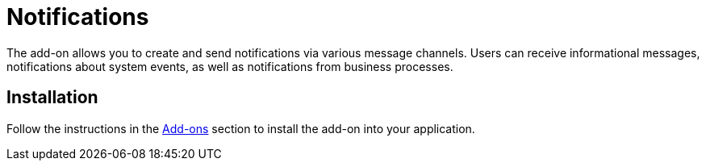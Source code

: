 = Notifications

The add-on allows you to create and send notifications via various message channels. Users can receive informational messages, notifications about system events, as well as notifications from business processes.

[[installation]]
== Installation

Follow the instructions in the xref:ROOT:add-ons.adoc[Add-ons] section to install the add-on into your application.
